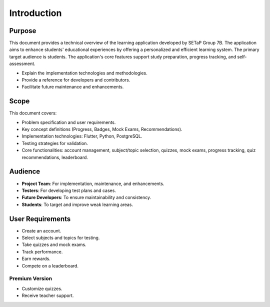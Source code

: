 Introduction
============

Purpose
-------

This document provides a technical overview of the learning application developed by SETaP Group 7B. The application aims to enhance students' educational experiences by offering a personalized and efficient learning system. The primary target audience is students. The application's core features support study preparation, progress tracking, and self-assessment.

- Explain the implementation technologies and methodologies.
- Provide a reference for developers and contributors.
- Facilitate future maintenance and enhancements.

Scope
-----

This document covers:

- Problem specification and user requirements.
- Key concept definitions (Progress, Badges, Mock Exams, Recommendations).
- Implementation technologies: Flutter, Python, PostgreSQL.
- Testing strategies for validation.
- Core functionalities: account management, subject/topic selection, quizzes, mock exams, progress tracking, quiz recommendations, leaderboard.

Audience
--------

- **Project Team**: For implementation, maintenance, and enhancements.
- **Testers**: For developing test plans and cases.
- **Future Developers**: To ensure maintainability and consistency.
- **Students**: To target and improve weak learning areas.

User Requirements
-----------------

- Create an account.
- Select subjects and topics for testing.
- Take quizzes and mock exams.
- Track performance.
- Earn rewards.
- Compete on a leaderboard.

Premium Version
~~~~~~~~~~~~~~~

- Customize quizzes.
- Receive teacher support.


